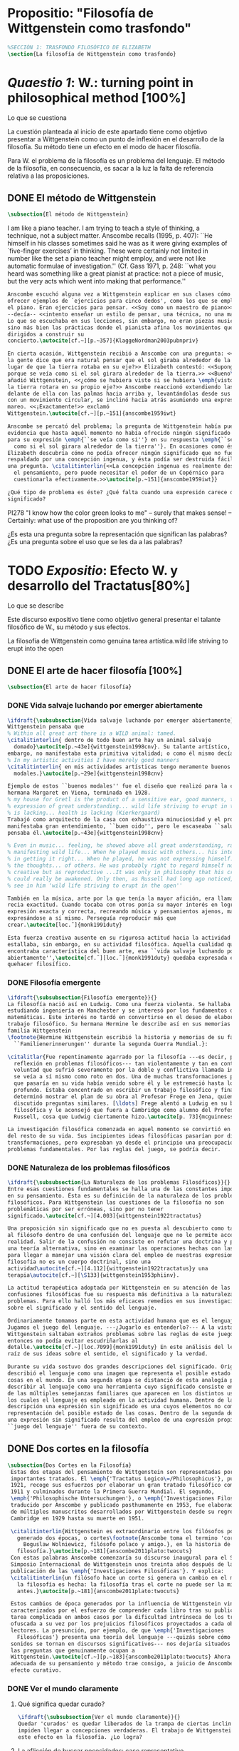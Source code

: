 #+PROPERTY: header-args:latex :tangle ../../tex/ch3/anscombes_background.tex
# ------------------------------------------------------------------------------------

* Propositio: "Filosofía de Wittgenstein como trasfondo"
  #+BEGIN_SRC latex
%SECCIÓN 1: TRASFONDO FILOSÓFICO DE ELIZABETH
\section{La filosofía de Wittgenstein como trasfondo}
  #+END_SRC

* /Quaestio 1/: W.: turning point in philosophical method [100%]
  :DEFINITION:
  Lo que se cuestiona
  :END:
  :STATEMENT:
  La cuestión planteada al inicio de este apartado tiene como objetivo presentar a
  Wittgenstein como un punto de inflexión en el desarrollo de la filosofía. Su método
  tiene un efecto en el modo de hacer filosofía. 

  Para W. el problema de la filosofía es un problema del lenguaje. El método de la
  filosofía, en consecuencia, es sacar a la luz la falta de referencia relativa a las
  proposiciones. 
  :END:
** DONE El método de Wittgenstein
   CLOSED: [2018-04-11 Wed 11:02]
   #+BEGIN_SRC latex 
      \subsection{El método de Wittgenstein}
   #+END_SRC
   I am like a piano teacher. I am trying to teach a style of thinking, a technique,
   not a subject matter. Anscombe recalls (1995, p. 407): ``He himself in his classes
   sometimes said he was as it were giving examples of `five-finger exercises’ in
   thinking. These were certainly not limited in number like the set a piano teacher
   might employ, and were not like automatic formulae of investigation.'' (Cf. Gass
   1971, p. 248: ``what you heard was something like a great pianist at practice: not a
   piece of music, but the very acts which went into making that performance.''
   #+BEGIN_SRC latex
     Anscombe escuchó alguna vez a Wittgenstein explicar en sus clases cómo pretendía
     ofrecer ejemplos de `ejercicios para cinco dedos', como los que se emplean para
     el piano. Eran ejercicios para pensar. <<Soy como un maestro de piano>>
     --decía-- <<intento enseñar un estilo de pensar, una técnica, no una materia>>.
     Lo que se escuchaba en sus lecciones, sin embargo, no eran piezas musicales,
     sino más bien las prácticas donde el pianista afina los movimientos que van
     dirigidos a construir su
     concierto.\autocite[cf.~][p.~357]{KlaggeNordman2003pubnpriv}

     En cierta ocasión, Wittgenstein recibió a Anscombe con una pregunta: <<¿Por qué
     la gente dice que era natural pensar que el sol giraba alrededor de la tierra en
     lugar de que la tierra rotaba en su eje?>> Elizabeth contestó: <<Supongo que
     porque se veía como si el sol girara alrededor de la tierra.>> <<Bueno\ldots>>,
     añadió Wittgenstein, <<¿cómo se hubiera visto si se hubiera \emph{visto} como si
     la tierra rotara en su propio eje?>> Anscombe reaccionó extendiendo las manos
     delante de ella con las palmas hacia arriba y, levantándolas desde sus rodillas
     con un movimiento circular, se inclinó hacia atrás asumiendo una expresión de
     mareo. <<¡Exactamente!>> exclamó
     Wittgenstein.\autocite[cf.~][p.~151]{anscombe1959iwt}

     Anscombe se percató del problema; la pregunta de Wittgenstein había puesto en
     evidencia que hasta aquél momento no había ofrecido ningún significado relevante
     para su expresión \emph{``se veía como si''} en su respuesta \emph{``se veía
       como si el sol girara alrededor de la tierra''}. En ocasiones como ésta
     Elizabeth descubría cómo no podía ofrecer ningún significado que no fuera
     respaldado por una concepción ingenua, y ésta podía ser destruida fácilmente por
     una pregunta. \citalitinterlin{<<La concepción ingenua es realmente descuido en
       el pensamiento, pero puede necesitar el poder de un Copérnico para
       cuestionarla efectivamente.>>\autocite[p.~151]{anscombe1959iwt}}

     ¿Qué tipo de problema es éste? ¿Qué falta cuando una expresión carece de
     significado?
   #+END_SRC

   PI278 "I know how the color green looks to me" -- surely that makes sense! --
   Certainly: what use of the proposition are you thinking of?

   ¿Es esta una pregunta sobre la representación que significan las palabras? ¿Es una
   pregunta sobre el uso que se les da a las palabras?

* TODO /Expositio/: Efecto W. y desarrollo del Tractatus[80%]
  :DEFINITION:
  Lo que se describe
  :END:
  :STATEMENT:
  Este discurso expositivo tiene como objetivo general presentar el talante filosófico de
  W., su método y sus efectos. 

  La filosofía de Wittgenstein como genuina tarea artística.wild life striving to erupt
  into the open
  :END:
** DONE El arte de hacer filosofía [100%]
   #+BEGIN_SRC latex 
 \subsection{El arte de hacer filosofía}
   #+END_SRC
*** DONE Vida salvaje luchando por emerger abiertamente
    CLOSED: [2018-04-11 Wed 11:13]
    #+BEGIN_SRC latex
      \ifdraft{\subsubsection{Vida salvaje luchando por emerger abiertamente}}{}
      Wittgenstein pensaba que
      % Within all great art there is a WILD animal: tamed.
      \citalitinterlin{ dentro de todo buen arte hay un animal salvaje
        domado}\autocite[p.~43e]{wittgenstein1998cnv}. Su talante artístico, sin
      embargo, no manifestaba esta primitiva vitalidad; o como él mismo decía:
      % In my artistic activities I have merely good manners
      \citalitinterlin{ en mis actividades artísticas tengo meramente buenos
        modales.}\autocite[p.~29e]{wittgenstein1998cnv}

      Ejemplo de estos ``buenos modales'' fue el diseño que realizó para la casa de su
      hermana Margaret en Viena, terminada en 1928.
      % my house for Gretl is the product of a sensitive ear, good manners, the
      % expression of great understanding... wild life striving to erupt in the open
      % is lacking... health is lacking (Kierkergaard)
      Trabajó como arquitecto de la casa con exhaustiva minuciosidad y el producto
      manifestaba gran entendimiento, ``buen oido'', pero le escaseaba ``salud'',
      pensaba él.\autocite[p.~43e]{wittgenstein1998cnv}

      % Even in music... feeling, he showed above all great understanding, rather than
      % manifesting wild life... When he played music with others... his interest was
      % in getting it right... When he played, he was not expressing himself... but
      % the thoughts... of others. He was probably right to regard himself not as
      % creative but as reproductive ...It was only in philosophy that his creativity
      % could really be awakened. Only then, as Russell had long ago noticed, does one
      % see in him 'wild life striving to erupt in the open''

      También en la música, arte por la que tenía la mayor afición, era llamativa su
      recia exactitud. Cuando tocaba con otros ponía su mayor interés en lograr una
      expresión exacta y correcta, recreando música y pensamientos ajenos, más que
      expresándose a sí mismo. Perseguía reproducir más que
      crear.\autocite[loc.˜]{monk1991duty}

      Esta fuerza creativa ausente en su rigurosa actitud hacia la actividad artística
      estallaba, sin embargo, en su actividad filosófica. Aquella cualidad que él
      encontraba característica del buen arte, esa ``vida salvaje luchando por emerger
      abiertamente'',\autocite[cf.˜][loc.˜]{monk1991duty} quedaba expresada en su
      quehacer filosífico.
    #+END_SRC

*** DONE Filosofía emergente
    CLOSED: [2018-04-11 Wed 11:16]
    #+BEGIN_SRC latex 
    \ifdraft{\subsubsection{Filosofía emergente}}{}
    La filosofía nació así en Ludwig. Como una fuerza violenta. Se hallaba
    estudiando ingeniería en Manchester y se interesó por los fundamentos de las
    matemáticas. Este interés no tardó en convertirse en el deseo de elaborar un
    trabajo filosófico. Su hermana Hermine le describe así en sus memorias de la
    familia Wittgenstein
    \footnote{Hermine Wittgenstein escribió la historia y memorias de su familia
      ``Familienerinnerungen'' durante la segunda Guerra Mundial.}:

    \citalitlar{Fue repentinamente agarrado por la filosofía ---es decir, por la
      reflexión en problemas filosóficos--- tan violentamente y tan en contra de su
      voluntad que sufrió severamente por la doble y conflictiva llamada interior y
      se veía a sí mismo como roto en dos. Una de muchas transformaciones por las
      que pasaría en su vida había venido sobre él y le estremeció hasta lo más
      profundo. Estaba concentrado en escribir un trabajo filosófico y finalmente
      determinó mostrar el plan de su obra al Profesor Frege en Jena, quien había
      discutido preguntas similares. [\ldots] Frege alentó a Ludwig en su búsqueda
      filosófica y le aconsejó que fuera a Cambridge como alumno del Profesor
      Russell, cosa que Ludwig ciertamente hizo.\autocite[p. 73]{mcguinness}}

    La investigación filosófica comenzada en aquel momento se convirtió en la tarea
    del resto de su vida. Sus incipientes ideas filosóficas pasarían por diversas
    transformaciones, pero expresaban ya desde el principio una preocupación por los
    problemas fundamentales. Por las reglas del juego, se podría decir.
    #+END_SRC

*** DONE Naturaleza de los problemas filosóficos
    CLOSED: [2018-04-11 Wed 11:18]
    #+BEGIN_SRC latex
  \ifdraft{\subsubsection{La Naturaleza de los problemas Filosóficos}}{}
  Entre esas cuestiones fundamentales se halla una de las constantes importantes
  en su pensamiento. Ésta es su definición de la naturaleza de los problemas
  filosóficos. Para Wittgenstein las cuestiones de la filosofía no son
  problemáticas por ser erróneas, sino por no tener
  significado.\autocite[cf.~][4.003]{wittgenstein1922tractatus}

  Una proposición sin significado que no es puesta al descubierto como tal atrapa
  al filósofo dentro de una confusión del lenguaje que no le permite acceder a la
  realidad. Salir de la confusión no consiste en refutar una doctrina y plantear
  una teoría alternativa, sino en examinar las operaciones hechas con las palabras
  para llegar a manejar una visión clara del empleo de nuestras expresiones. La
  filosofía no es un cuerpo doctrinal, sino una
  actividad\autocite[cf.~][4.112]{wittgenstein1922tractatus}y una
  terapia\autocite[cf.~][\S133]{wittgenstein1953phiinv}.

  La actitud terapéutica adoptada por Wittgenstein en su atención de las
  confusiones filosóficas fue su respuesta más definitiva a la naturaleza de estos
  problemas. Para ello halló los más eficaces remedios en sus investigaciones
  sobre el significado y el sentido del lenguaje.

  Ordinariamente tomamos parte en esta actividad humana que es el lenguaje.
  Jugamos el juego del lenguaje. ---¿Jugarlo es entenderlo?--- A la vista de
  Wittgenstein saltaban extraños problemas sobre las reglas de este juego;
  entonces no podía evitar escudriñarlas al
  detalle.\autocite[cf.~][loc.7099]{monk1991duty} En este análisis del lenguaje está la
  raíz de sus ideas sobre el sentido, el significado y la verdad.

  Durante su vida sostuvo dos grandes descripciones del significado. Originalmente
  describió el lenguaje como una imagen que representa el posible estado de las
  cosas en el mundo. En una segunda etapa se distanció de esta analogía para
  describir al lenguaje como una herramienta cuyo significado consiste en la suma
  de las múltiples semejanzas familiares que aparecen en los distintos usos para
  los cuales el lenguaje es empleado en la actividad humana. Dentro de la primera
  descripción una expresión sin significado es una cuyos elementos no componen una
  representación del posible estado de las cosas. Dentro de la segunda descripción
  una expresión sin significado resulta del empleo de una expresión propia de un
  ``juego del lenguaje'' fuera de su contexto.
    #+END_SRC

** DONE Dos cortes en la filosofía
   CLOSED: [2018-04-13 Fri 11:54]
   #+BEGIN_SRC latex
\subsection{Dos Cortes en la Filosofía}
 Estas dos etapas del pensamiento de Wittgenstein son representadas por dos
 importantes tratados. El \emph{'Tractatus Logico\=/Philosophicus'}, publicado en
 1921, recoge sus esfuerzos por elaborar un gran tratado filosófico comenzados en
 1911 y culminados durante la Primera Guerra Mundial. El segundo,
 \emph{'Philosophische Untersuchungen'}, o \emph{'Investigaciones Filosóficas'},
 traducido por Anscombe y publicado posthumamente en 1953, fue elaborado a partir
 de múltiples manuscritos desarrollados por Wittgenstein desde su regreso a
 Cambridge en 1929 hasta su muerte en 1951.

 \citalitinterlin{Wittgenstein es extraordinario entre los filósofos por haber
   generado dos épocas, o cortes\footnote{Anscombe toma el termino 'corte' de
     Boguslaw Wolniewicz, filósofo polaco y amigo.}, en la historia de la
   filosofía.}\autocite[p.~181]{anscombe2011plato:twocuts} 
 Con estas palabras Anscombe comenzaría su discurso inaugural para el Sexto
 Simposio Internacional de Wittgenstein unos treinta años después de la
 publicación de las \emph{'Investigaciones Filosóficas'}. Y explica:
 \citalitinterlin{un filósofo hace un corte si genera un cambio en el modo en que
   la filosofía es hecha: la filosofía tras el corte no puede ser la misma de
   antes.}\autocite[p.~181]{anscombe2011plato:twocuts}

 Estos cambios de época generados por la influencia de Wittgenstein vinieron
 caracterizados por el esfuerzo de comprender cada libro tras su publicación,
 tarea complicada en ambos casos por la dificultad intrínseca de los tratados,
 ofuscada a su vez por los prejuicios filosóficos proyectados a cada obra por sus
 lectores. La presunción, por ejemplo, de que \emph{'Investigaciones
   Filosóficas'} presenta una teoría del lenguaje ---quizás sobre cómo los
 sonidos se tornan en discursos significativos--- nos dejaría situados lejos de
 las preguntas que genuinamente ocupan a
 Wittgenstein.\autocite[cf.~][p.~183]{anscombe2011plato:twocuts} Ahora bien, la comprensión
 adecuada de su pensamiento y método trae consigo, a juicio de Anscombe, cierto
 efecto curativo.
   #+END_SRC
 
*** DONE Ver el mundo claramente
    CLOSED: [2018-04-13 Fri 14:08]
**** Qué significa quedar curado?
     #+BEGIN_SRC latex
  \ifdraft{\subsubsection{Ver el mundo claramente}}{}
  Quedar 'curados' es quedar liberados de la trampa de ciertas inclinaciones que
  impiden llegar a concepciones verdaderas. El trabajo de Wittgenstein busca tener
  este efecto en la filosofía. ¿Lo logra?
     #+END_SRC
**** La aflicción de buscar necesidades: caso representativo
     #+BEGIN_SRC latex
  Elizabeth analiza uno de estos esfuerzos. Es una aflicción extendida entre los
  filósofos la excesiva dependencia en explicaciones o conexiones necesarias. ¿Han
  podido quedar curados los que han estudiado a Wittgenstein? Y añade:
  \citalitlar{La filosofía profesional es en gran medida una gran fábrica para la
    manufactura de necesidades---sólo las necesidades nos dan paz mental. No es de
    extrañarse que Wittgenstein despierte cierto odio entre nosotros. Amenaza
    privarnos de nuestro empleo en la fábrica.\autocite[p~.184]{anscombe2011plato:twocuts}}
     #+END_SRC

***** +Excursus:el asunto de la identidad (contraste necesidad engañosa/inocua)+ 
      Decir que necesariamente el triangulo es la figura rectilinea plana con el menor
      número de lados, por ejemplo, es un tipo de concepción de necesidad especializada e
      inocua; decir que necesariamente la continuidad espacio-temporal es el criterio de
      la identidad del cuerpo humano viviente y de la persona humana es un tipo de
      concepción de necesidad engañosa. ¿Cómo podría este o cualquier otro criterio de
      identidad que pueda ser sugerido satisfacer la exigencia de que no sea lógicamente
      posible que dos personas lo cumplan? Además, ¿qué problema tiene que el criterio no
      sea necesario? ¿Por qué queremos algo para lo que no pueda haber un contraejemplo?
      \autocite[cf.~][p.~184]{anscombe2011plato:twocuts}

      la identidad del cuerpo humano viviente tiene que tener su criterio en 'continuidad
      espacio-temporal', es decir 'continuidad espacio-temporal' de una forma humana en
      el flujo de la materia.

      la identidad tiene criterio o estándar por el cuál se juzga la identidad (Frege
      introduce el termino y Wittgenstein lo enfatiza) decir que el criterio es
      necesario es el error. Necesariamente el criterio tiene que ser o el criterio
      tiene que ser una verdad necesaria

      si el cuerpo humano tiene identidad, necesariamiente tiene continuidad
      espacio-temporal.
   
      es posible lo contrario? es posible el contraejemplo? decir un cuerpo humano con
      identidad sin continuidad espacio temporal o un cuerpo humano sin identidad con
      continuidad espacio temporal
   
      identidad es la relación de algo consigo mismo
   
      dos cuerpos humanos pueden tener la misma continuidad espacio temporal
   
      De hecho, ésta busqueda tiene las cosas al revés: en esta vida, la identidad es
      nuestro criterio para la continuidad espacio temporal relevante y no vice versa.
     
      Insistir en que deben haber necesidades de tipo absolutamente a priori que
      justifiquen nuestras aseveraciones no nos acerca a ver acertadamente la realidad.
   
      pero otros conceptos de necesidad son engañosos. Las discusiones sobre la
      identidad personal ilustran este concepto engañoso.

      Algunos piensan que la identidad de una persona humana es la identidad de un
      cuerpo humano viviente, y la identidad del cuerpo humano viviente tiene que tener
      su criterio en una `continuidad espacio-temporal'. Esto es insatisfactorio.
   
      Cómo puede éste o cualquier otro criterio sugerido cumplir la exigencia de que no
      sea logicamente posible que dos personas tales ambas satisfagan el criterio?
   
      De hecho, ésta busqueda tiene las cosas al revés: en esta vida, la identidad es
      nuestro criterio para la continuidad espacio temporal relevante y no vice versa.
   
      Es logicamente posible que dos personas distintas cumplan con cualquier tipo de
      criterio que podamos proponer. ¿Y qué pasa? ¿Por qué queremos algo para lo cual no
      pueda haber un contraejemplo?, y no simplemente algo para lo que no, o no
      normalmente, haya todavía ningún contraejemplo? En un mundo diferente, las cosas
      pueden ser diferentes. ¿Y qué pasa?
***** Hay un uso de necesidad engañoso
      #+BEGIN_SRC latex
   La dependencia en estas explicaciones que \emph{`deben de ser'} para justificar
   nuestras proposiciones nos impide tener una concepción clara del panorama de la
   realidad. Anscombe lo ilustra de este modo:
   \citalitlar{La descripción detallada de la distribución de manchas de color en
     un canvas no nos revela la imagen que está en él, sin embargo, si dices:
     ``Pero la imagen es \emph{también}. \emph{¿En qué consiste?} \emph{debe de}
     haber ahí algo más además de pintura en un canvas''--estarías embarcandote en
     una busqueda ilusoria. El vasto número de cosas que conocemos y hacemos y que
     indagamos son como la imagen en el canvas. Las realidades acerca de nuestro
     conocer, nuestro hacer y nuestro indagar son enormemente interesantes; pero
     necesidades de tipo absolutamente \emph{a priori} no pueden ser encontradas
     para justificar nuestras aserciones.\autocite[p.~185]{anscombe2011plato:twocuts}}
      #+END_SRC
***** Hay un uso de necesidad inofensivo
      #+BEGIN_SRC latex
   En contraste con este uso engañoso de la necesidad hay un uso inocuo de ese
   \emph{`deber de'} que ocurre en regiones más especializadas. Un ejemplo
   notable es el modo en el que hacemos cuentas en una serie, o el modo en el que
   calculamos el valor de una variable $\mathcal{Y}$ dado un cierto valor para
   $\mathcal{X}$ en una fórmula. Podríamos decir que la serie está determinada ya
   de antemano por la fórmula, al calcularla sólo ponemos en tinta, por así
   decirlo, la parte de la serie que estamos computando. Aquí no estamos
   exactamente manufacturando una necesidad, sino más bien
   \citalitinterlin{tratando de formular el ideal de una necesidad que está siendo
     imitada por los cálculos cuando son de resultados que son `determinados', en
     ese sentido inofensivo de necesidad \autocite[p.~185]{anscombe2011plato:twocuts}}.
      #+END_SRC
   
***** El uso del lenguaje como el uso de funciones
      #+BEGIN_SRC latex 
  Pues bien, para Wittgenstein la pregunta sobre la manera adecuada de continuar
  una serie es la misma pregunta sobre cómo usar la palabra `rojo'. Así como la
  serie tiene una cierta determinación por su formula, la palabra tiene una cierta
  determinación por su uso. En este sentido, conocer el significado de una palabra
  consiste en comprender ese \emph{`deber de'} que determina su futura aplicación.

  Este camino en la busqueda del significado de las proposiciones puede ser
  ocasión de otra inclinación:
  \citalitinterlin{Aquí no estamos tan tentados de inventar o manufacturar
    necesidades, sino de descansar conformes con las que creemos haber
    comprendido.\autocite[p.~185]{anscombe2011plato:twocuts}}

  Esta podría ser nuestra actitud respecto de nuestro uso de las proposiciones
  hasta que alguien nos interrumpe con una pregunta sobre la necesidad de estar en
  lo correcto cuando usamos una palabra de cierto modo. Esta pregunta sería
  esceptica sólo para aquel que asumiera que sus presunciones son
  irrefragablemente correctas y la base del significado y la
  verdad.\autocite[cfr.~][p.~186]{anscombe2011plato:twocuts}
      #+END_SRC
***** Conclusión, es como un balance
      #+BEGIN_SRC latex
  El impacto de Wittgenstein en la filosofía es para Anscombe una ruta que permite
  llegar a concepciones verdaderas. Nos permite ver la pintura con claridad.
  Siguiendo la anterior ilustración:

  \citalitlar{Es un impedimento para llegar a mirar la imagen, si estás aferrado a
    la convicción de que debes una de dos; extraer la imagen desde la descripción
    del color de cada mancha de pintura en una fina cuadrícula extendida sobre
    esta, o que debes tener una teoría de lo que la imagen es aparte de lo que esa
    descripción describe. Si renuncias a ambas inclinaciones podrás llegar a mirar
    a la pintura y haciéndolo podrías encontrarte lleno de asombro. O, como
    Wittgenstein una vez lo dijera, puedes encontrarte a tí mismo `caminando en
    una montaña de maravillas'}
      #+END_SRC
**** La busqueda de claridad en dos esfuerzos
     #+BEGIN_SRC latex
       Según Anscombe el método general adecuado de discutir los problemas filosóficos
       propuesto por Wittgenstein consiste en mostrar que la persona no ha provisto
       significado (o referencia) para ciertos signos en sus expresiones.\autocite[cf.
       p. 151]{anscombe1959iwt} Creía que el camino que lleva a formular estos problemas está
       frecuentemente trazado por la mala comprensión de la lógica de nuestro lenguaje.

       Cada obra de Wittgenstein representa su esfuerzo de superar estas confusiones
       y propone un método para remediarlas. Su primera propuesta plantea que el modo
       de aclarar las confusiones de los problemas filosóficos consiste en
       identificar en el lenguaje el límite de lo que expresa pensamiento; lo que
       queda al otro lado de esta frontera sería simplemente sinsentido. En otras
       palabras: \citalitinterlin{
         % What can be said at all
         Lo que puede ser dicho en absoluto puede ser dicho claramente; y de lo que uno
         no puede hablar, de eso, uno debe guardar silencio}.
       \autocite[prefacio]{wittgenstein1922tractatus}

       Con esta expresión Wittgenstein resumió el sentido del \emph{`Tractatus
       Logico\=/Philosophicus'}.
     #+END_SRC 
** DONE El gran tratado de Wittgenstein [100%]
   #+BEGIN_SRC latex
  \subsection{El gran tratado de Wittgenstein}
   #+END_SRC
*** DONE De Manchester a Cambridge
    CLOSED: [2018-04-14 Sat 11:13]
    El propósito de recorrer el desarrollo que lleva al Tractatus es ofrecer un trasfondo a
    los puntos que resaltamos más adelante.
    #+BEGIN_SRC latex
  \ifdraft{\subsubsection{De Manchester a Cambridge}}{}
  Los primeros esfuerzos de Wittgenstein por escribir una obra sobre filosofía
  habían comenzado en 1911. En otoño de ese año en lugar de continuar sus estudios
  de ingeniería en Manchester, determinó irse a Cambridge donde Bertrand Russell
  ofrecía sus lecciones.

  Asistió a un término de lecciones con Russell y al finalizar no estaba seguro de
  abandonar la ingeniería por la filosofía, se cuestionaba si verdaderamente tenía
  talento para ella. Consultó a su nuevo profesor al respecto y éste le pidió que
  escribiera algo para ayudarle a hacer un juicio.

  En enero de 1912 Wittgenstein regresó a Cambridge con un manuscrito que
  demostraba auténtica agudeza filosófica. Convencido de su gran capacidad,
  Russell alentó a Ludwig a continuar dedicándose a la filosofía. Este apoyo fue
  crucial para Wittgenstein, hecho puesto de manifiesto por el gran empeño con el
  que trabajó en sus estudios aquel curso. Al finalizar el termino Russell alegaba
  que Ludwig había aprendido todo lo que él podía enseñarle.\autocite[cap. 3 loc
  865]{monk1991duty}
    #+END_SRC

*** DONE A Noruega a resolver los problemas de la lógica 
    CLOSED: [2018-04-14 Sat 11:13]
    #+BEGIN_SRC latex
  \ifdraft{\subsubsection{A Noruega a Resolver los problemas de la lógica}}{}
  Después de una temporada en Cambridge llena de eventos y desarrollos
  Wittgenstein anunció en septiembre de 1913 sus planes de retirarse para
  dedicarse exclusivamente a trabajar en resolver los problemas fundamentales de
  la lógica. Su idea era irse a Noruega, a algún lugar apartado, ya que pensaba
  que en Cambridge las interrupciones obstaculizarían su trabajo.\autocite[cap. 4
  loc 1844]{monk1991duty}
    #+END_SRC

*** DONE La Gran Guerra
    CLOSED: [2018-04-14 Sat 11:13]
    #+BEGIN_SRC latex
  \ifdraft{\subsubsection{La Gran Guerra}}{} 

  El trabajo en Noruega fue escabroso. En el verano de 1914 interrumpió su tarea
  para tomar un receso en Viena.\autocite[cap. 5 loc 2154]{monk1991duty} Había planificado
  regresar a Noruega después del verano, sin embargo la tensión entre las
  potencias europeas, agravada desde el atentado de Sarajevo a finales de junio de
  aquel año, detonó en el estallido de la Gran Guerra. El 7 de agosto de 1914
  Wittgenstein se enlistaba como voluntario al servicio militar. Sería en las
  trincheras donde continuría su tratado filosófico.

  El 22 de octubre de 1915 Wittgenstein escribió a Russell desde el taller de
  artillería en Sokal, al norte de Lemberg, con lo que sería una primera versión
  de su libro.\autocite[cf. p.84]{wittgenstein2012letters} 

  En 1918 se le otorgó a Wittgenstein un largo periodo de excedencia entre julio y
  septiembre. En ese tiempo pudo terminar su libro. Culminado el trabajo, ofreció
  una copia a Frege y le llevó otra copia a Paul Engelmann. También intentó su
  publicación, y todavía estaba esperando respuesta de la editorial cuando tuvo
  que regresar al frente en Italia. En octubre le llegaron noticias de que la
  publicación había sido rechazada. Al final del mes fue hecho prisionero de
  guerra. Estuvo en un campamento en Como y en enero fue trasladado a Cassino. El
  13 de marzo, escribió a Russell\autocite[cf. p.268]{mcguinness}: 
  \citalitlar{He escrito un libro llamado ``Logisch-Philosophische Abhandlung''
    que contiene todo mi trabajo de los últimos seis años. Creo que finalmente he
    resuelto todos nuestros problemas. Esto puede sonar arrogante, pero no puedo
    evitar creerlo. Terminé el libro en agosto de 1918 y dos meses más tarde fui
    hecho 'Prigioniere'.\autocite[p.89]{wittgenstein2012letters}}
    #+END_SRC

*** DONE Aire de Misticismo 
    CLOSED: [2018-04-14 Sat 11:13]
    #+BEGIN_SRC latex
    \ifdraft{\subsubsection{Aire de Misticismo}}{}
    En junio de aquel año logró enviar el manuscrito del libro a Russell por medio
    de John Maynard Keynes quien intervino con las autoridades italianas para
    permitir el envío seguro del texto\autocite[p.90 y 91]{wittgenstein2012letters}. El 26
    de agosto de 1919 fue oficialmente liberado de sus funciones
    militares\autocite[p.277]{mcguinness} y en diciembre finalmente pudo encontrarse
    con Russell en la Haya. De aquel encuentro Russell escribe:
    \citalitlar{Había sentido un sabor a misticismo en su libro, pero me quedé
        asombrado cuando vi que se ha convertido en un completo místico. Lee a gente
        como Kierkergaard y Angelus Silesius, y ha contemplado seriamente el
        convertirse en un monje. Todo comenzó con ``Las variedades de la experiencia
        religiosa'' de William James y creció durante el invierno que pasó solo en
        Noruega antes de la guerra cuando casi se había vuelto loco. Luego, durante
        la guerra, algo curioso ocurrió. Estuvo de servicio en el pueblo de Tarnov
        en Galicia, y se encontró con una librería que parecía contener solamente
        postales. Sin embargo, entró y encontró que tenían un sólo libro: Los
        Evangelios abreviados de Tolstoy. Compró el libro simplemente porque no
        había otro. Lo leyó y releyó y desde entonces lo llevaba siempre consigo,
        estando bajo fuego y en todo momento. Aunque en su conjunto le gusta menos
        Tolstoy que Dostoeweski. Ha penetrado profundamente en místicos modos de
        pensar y sentir, aunque pienso que lo que le gusta del misticismo es su
        poder para hacerle dejar de pensar. No creo que realmente se haga monje, es
        una idea, no una intención. Su intención es ser profesor. Repartió todo su
        dinero entre sus hermanos y hermanas, pues encuentra que las posesiones
        terrenales son una carga. \autocite[p. 112]{wittgenstein2012letters}}
    #+END_SRC

*** DONE En busca de una experiencia religiosa 
    CLOSED: [2018-04-14 Sat 11:13]
    #+BEGIN_SRC latex
    \ifdraft{\subsubsection{En busca de una experiencia religiosa}}{}
    Cuando Wittgenstein se enlistó en el ejercito para la guerra en 1914 tenía
    motivaciones más complejas que la defensa de su patria.\autocite[loc2276]{monk1991duty}
    Sentía que, de algún modo, la experiencia de encarar la muerte le haría mejor
    persona. Había leído sobre el valor espiritual de confrontarse con la muerte en
    ``Las variedades de la experiencia religiosa'':
    \citalitlar{No importa cuales sean las fragilidades de un hombre, si estuviera
        dispuesto a encarar la muerte, y más aún si la padece heroicamente, en el
        servicio que éste haya escogido, este hecho le consagra para
        siempre.\autocite[loc 2295]{monk1991duty}}

    Wittgenstein esperaba esta experiencia religiosa de la guerra.
    \citalitinterlin{Quizás}, escribía en su diario, \citalitinterlin{La cercanía de
        la muerte traerá luz a la vida. Dios me ilumine.}\autocite[loc2295]{monk1991duty}
    La guerra había coincidido con esta época en la que el deseo de convertirse en
    una persona diferente era más fuerte aún que su deseo de resolver los problemas
    fundamentales de la lógica.\autocite[loc2305]{monk1991duty}
    #+END_SRC

*** DONE La Principal Contienda
    CLOSED: [2018-04-14 Sat 11:13]
    #+BEGIN_SRC latex
      \ifdraft{\subsubsection{La Principal Contienda}}{}
      Esta transformación sorprendió a Russell en aquel encuentro en la Haya, pero
      además fue motivo de confusión en la tarea de entender el Tractatus. Cuando
      Russell recibió el manuscrito en agosto escribió a Wittgenstein cuestionando
      algunos puntos difíciles del texto. En su carta observaba: 
      \citalitlar{Estoy convencido de que estás en lo correcto en tu principal
          contienda, que las proposiciones lógicas son tautologías, las cuales no son
          verdad en el mismo modo que las proposiciones
          sustanciales.\autocite[p.96]{wittgenstein2012letters}}

      Esta interpretación del texto se ajusta bien a la importancia que había tenido
      esta cuestión en las discusiones entre Russell y Wittgenstein. Así lo expresaba
      Russell en ``Introducción a la Filosofía Matemática'' publicado en mayo de aquel
      año: 
      \citalitlar{
        % The importance of “tautology” for a definition of
        % mathematics was pointed out to me by my former pupil Ludwig
        % Wittgenstein, who was working on the problem. I do not know whether he
        % has solved it, or even whether he is alive or dead.
          La importancia de la ``tautología'' para una definición de las
          matemáticas me fue señalada por mi ex-alumno Ludwig Wittgenstein, quien
          estaba trabajando en el problema. No sé si lo ha resuelto, o siquera si está
          vivo o muerto.\autocite[p.205 n\,1]{russell1919intromathphi}} 

      Sin embargo para el Tractatus la cuestión sobre las proposiciones lógicas como
      tautologías no es ya el tema principal, sino que enfatiza otra cuestión, así
      corrige Wittgenstein en su respuesta a la carta de Russell:
      \citalitlar{Ahora me temo que realmente no has captado mi principal contienda,
          para lo cual todo el asunto de las proposiciones lógicas es sólo corolario.
          El punto principal es la teoría sobre lo que puede ser expresado por
          proposiciones ---es decir, por el lenguaje--- (y, lo que viene a ser lo mismo,
          aquello que puede ser pensado) y lo que no puede ser expresado por medio de
          proposiciones, sino solamente mostrado; lo cual, creo, es el problema
          cardinal de la filosofía\ldots \autocite[p. 98]{wittgenstein2012letters}}

      Esta respuesta de Wittgenstein no solo pone de manifiesto su cambio de enfoque,
      sino que ofrece una clave para introducirse en su obra. 

      %CUARTA CUESTIÓN: LA ``DOCTRINA'' DEL TRACTATUS
      %1. La filosofía como actividad
      %2. El pensamiento como representación
      %3. Los polos de verdad y falsedad de las proposiciones
      %4. La diferencia ente decir y mostrar
    #+END_SRC

** TODO Las elucidaciones del Tractatus [80%]
   #+BEGIN_SRC latex
     \subsection{Las elucidaciones del Tractatus}
     % Este párrafo resume los cuatro puntos del Tractatus que se desglosarán en los
     % próximos párrafos
     Desde las proposiciones principales del Tractatus queda claro que el tema
     central del libro es la conexión entre el lenguaje, o el pensamiento, y la
     realidad.  
     % 1.Filosofía como actividad
     En este nexo es donde la actividad filosófica ha de buscar esclarecer el
     pensamiento.
     % 2.El pensamiento como representación
     La tesis básica sobre esta relación consiste en que las proposiciones, o su
     equivalente en la mente, son imágenes de los hechos.
     % 3.Las proposiciones como proyecciones con polos de verdad-falsedad
     La proposición es la misma imagen tanto si es cierta como si es falsa, es decir,
     es la misma imagen sin importar que lo que se corresponde a ésta es el caso que
     es cierto o no. El mundo es la totalidad de los hechos, a saber, de lo
     equivalente en la realidad a las proposiciones verdaderas.
     % 4.La distinción entre el decir y el mostrar
     Sólo las situaciones que pueden ser plasmadas en imágenes pueden ser afirmadas
     en proposiciones. Adicionalmente hay mucho que es inexpresable, lo cual no
     debemos intentar enunciar, sino más bien contemplar sin palabras.\autocite[cf.
     p.19]{anscombe1959iwt}
   #+END_SRC
*** TODO Proposiciones elementales
5. Wittgenstein
In the preface to his first work, the Tractatus Logico-Philosophicus, Wittgenstein
records his debt to both Frege and Russell. From Frege he inherited the assumptions
that the logic that Frege had developed was the logic of our language and that
propositions are essentially of function-argument form. “Like Frege and Russell I
construe a proposition as a function of the expressions contained in it.” (TLP, 3.318;
cf. 5.47.) From Russell he learnt the significance of the theory of descriptions. “It
was Russell who performed the service of showing that the apparent logical form of a
proposition need not be its real one.” (TLP, 4.0031.) Unlike Frege and Russell,
however, he thought that ordinary language was in perfect logical order as it was (TLP,
5.5563). The aim was just to show how this was so through the construction of an ideal
notation rather than an ideal language, revealing the underlying semantic structure of
ordinary propositions no longer obscured by their surface syntactic form.

Arguably unlike Frege, too, Wittgenstein was convinced at the time of the Tractatus
that “A proposition has one and only one complete analysis” (TLP, 3.25). The
characteristic theses of the Tractatus result from thinking through the consequences of
this, in the context of Fregean logic. Propositions are seen as truth-functions of
elementary propositions (4.221, 5, 5.3), and elementary propositions as functions of
names (4.22, 4.24). The meaning of each name is the simple object that it stands for
(3.203, 3.22), and these simple objects necessarily exist as the condition of the
meaningfulness of language (2.02ff.). For Wittgenstein, the existence of simple objects
was guaranteed by the requirement that sense be determinate (3.23; cf. NB, 63). It was
in this way that Wittgenstein reached metaphysical conclusions by rigorously pursuing
the implications of his logical views. As he noted in his Notebooks in 1916, “My work
has extended from the foundations of logic to the nature of the world” (NB, 79).

According to Wittgenstein, then, analysis—in principle—takes us to the ultimate
constituents of propositions, and indeed, to the nature of the world itself. That
Wittgenstein was unable to give any examples of simple objects was not seen as an
objection to the logical conception itself. Equally definite conclusions were drawn as
far as our thought was concerned. “If we know on purely logical grounds that there must
be elementary propositions, then everyone who understands propositions in their
unanalysed form must know it.” (TLP, 5.5562.) The claim might seem obviously false, but
it was precisely the task of analysis to bring out what we only tacitly know.

This whole logical and metaphysical picture was dismantled in Wittgenstein’s later work
(see especially PI, §§1-242). The assumption that Fregean logic provides the logic of
language and the world was rejected, and the many different uses of language were
stressed. The idea that names mean their bearers, the various theses of functionality
and compositionality, and the associated appeal to tacit processes of generating
meaning were criticized. On Wittgenstein’s later view, “nothing is hidden” (PI, §435;
cf. Malcolm 1986, 116); philosophy is simply a matter of getting clear about what is
already in the public domain—the grammar of our language (PI, §§ 122, 126).

Our investigation is therefore a grammatical one. Such an investigation sheds light on
our problem by clearing misunderstandings away. Misunderstandings concerning the use of
words, caused, among other things, by certain analogies between the forms of expression
in different regions of language.—Some of them can be removed by substituting one form
of expression for another; this may be called an “analysis” of our forms of expression,
for the process is sometimes like one of taking a thing apart. (PI, §90 [Full
Quotation]) Wittgenstein’s earlier conception of analysis, as combining logical
analysis with decompositional analysis, has given way to what has been called
‘connective’ analysis (Strawson 1992, ch. 2; Hacker 1996, ch. 5). Given how deeply
embedded that earlier conception was in the whole metaphysics of the Tractatus, the
critique of the Tractatus has been seen by some to imply the rejection of analysis
altogether and to herald the age of ‘post-analytic’ philosophy. But even Wittgenstein
himself does not repudiate analysis altogether, although (as the passage just quoted
suggests) he does tend to think of ‘analysis’ primarily in its crude decompositional
sense. Not only may logical analysis, in the sense of ‘translating’ into a logical
language, still have value in freeing us from misleading views of language, but
‘connective’ analysis is still worthy of being called ‘analysis’ (as we shall see in
the next three sections).

For further discussion, see Baker and Hacker 1980, chs. 2-3; Carruthers 1990, ch. 7;
Glock 1996, 203-8; Hacker 1996, chs. 2, 5; Malcolm 1986, chs. 6-7.




*** DONE La filosofia como actividad
    CLOSED: [2018-04-14 Sat 11:13]
    #+BEGIN_SRC latex
    \subsubsection{La filosofía como actividad}

    La filosofía es la actividad que tiene como objeto la clarificación lógica
    de los pensamientos.\autocite[4.112 p. 52]{wittgenstein1922tractatus} El problema de muchas de
    las proposiciones y preguntas que se han escrito acerca de asuntos filosóficos
    no es que sean falsas, sino carentes de significado. Wittgenstein continúa: 
    \citalitlar{4.003~En consecuencia no podemos dar respuesta a preguntas de este
        tipo, sino exponer su falta de sentido. Muchas cuestiones y proposiciones de
        los filósofos resultan del hecho de que no entendemos la lógica de nuestro
        lenguaje. (Son del mismo genero que la pregunta sobre si lo Bueno es más o
        menos idéntico a lo Bello). Y así no hay que sorprenderse ante el hecho de
        que los problemas más profundos realmente no son problemas.\autocite[4.003
        p. 45]{wittgenstein1922tractatus}} 

    Es así que el precipitado de la reflexión filosófica que el Tractatus recoge no
    pretende componer un cuerpo doctrinal articulado por proposiciones filosóficas,
    sino más bien ofrecer `elucidaciones' que sirven como etapas escalonadas y
    transitorias que al ser superadas conducen a ver el mundo correctamente. Este
    esfuerzo hace de pensamientos opacos e indistintos unos claros y con límites
    bien definidos.\autocite[cf. 4.112 y 6.54]{wittgenstein1922tractatus} 
    La posibilidad de llegar a una visión clara del mundo es fruto de la posibilidad
    de lograr aclarar la lógica del lenguaje. El lenguaje, a su vez, está compuesto
    de la totalidad de las proposiciones, y éstas, cuando tienen sentido,
    representan el pensamiento.\autocite[cf. 4 y 4.001]{wittgenstein1922tractatus} 
    Sin embargo, el mismo lenguaje que puede expresar el pensamiento lo disfraza:

    \citalitlar{4.002~El lenguaje disfraza el pensamiento; de tal manera que de la
        forma externa de sus ropajes uno no puede inferir la forma del pensamiento
        que estos revisten, porque la forma externa de la vestimenta esta elaborada
        con un propósito bastante distinto al de favorecer que la forma del cuerpo
        sea conocida.}

    El intento de llegar desde el lenguaje al pensamiento por medio de las
    proposiciones con significado es el esfuerzo por conocer una imagen de la
    realidad. El pensamiento es la imagen lógica de los hechos, en él se contiene la
    posibilidad del estado de las cosas que son pensadas y la totalidad de los
    pensamientos verdaderos es una imagen del mundo.\autocite[cf.][3 y
    3.001]{wittgenstein1922tractatus}
    #+END_SRC

*** DONE El pensamiento como representación
    CLOSED: [2018-04-14 Sat 11:13]
    #+BEGIN_SRC latex
    \subsubsection{El pensamiento como representación}

    El pensamiento es representación de la realidad por la identidad existente entre
    la posibilidad de la estructura de una proposición y la posibilidad de la
    estructura un hecho:

    \citalitlar{Los objetos ---que son simples--- se combinan en situaciones
        elementales. El modo en el que se sujetan juntos en una situación tal es su
        estructura. Forma es la posibilidad de esa estructura. No todas las
        estructuras posibles son actuales: una que es actual es un `hecho
        elemental'. Nosotros formamos imágenes de los hechos, de hechos posibles
        ciertamente, pero algunos de ellos son actuales también. Una imagen consiste
        en sus elementos combinados en un modo específico. Al estar así presentan a
        los objetos denominados por ellos como combinados específicamente en ese
        mismo modo. La combinación de los elementos de la imagen ---la combinación
        siendo presentada--- se llama su estructura y su posibilidad se llama la
        forma de representación de la imagen.   
        Esta `forma de representación' es la posibilidad de que las cosas están
        combinadas como lo están los elementos de la imagen.
        \footnote{\cite[cf.][p.~171]{simplicity}; \cite[n.~2.15]{wittgenstein1922tractatus}}}

    La representación y los hechos tienen en común la forma lógica:
    \citalitlar{2.18~Lo que toda representación, de una forma cualquiera, debe tener
        en común con la realidad, de manera que pueda representarla ---cierta o
        falsamente--- de algún modo, es su forma lógica, esto es, la forma de la
        realidad.\autocite[p.34]{wittgenstein1922tractatus}}  
    #+END_SRC

*** DONE Las proposiciones como proyecciones con polos de verdad-falsedad
    CLOSED: [2018-04-14 Sat 11:13]
    #+BEGIN_SRC latex
\subsubsection{Las proposiciones como proyecciones con polos de verdad-falsedad}
    La imagen de la realidad se convierte en proposición en el momento en que
    nosotros correlacionamos sus elementos con las cosas
    actuales.\autocite[cf.~][p.\,73]{anscombe1959iwt}
    La condición de posibilidad de entablar dicha correlación es la relación interna
    entre los elementos de la imagen en una estructura con
    sentido.\autocite[cf.~][p.~68]{anscombe1959iwt}
    De este modo:
    \citalitlar{5.4733~Frege dice: Toda proposición legítimamente construida tiene
        que tener un sentido; y yo digo: Toda proposición posible está legítimamente
        construida, y si ésta no tiene sentido es sólo porque no hemos dado
        significado a alguna de sus partes constitutivas. (Incluso cuando pensemos
        que lo hemos hecho.)\autocite[p.~78]{wittgenstein1922tractatus}}

    La proposición expresa el pensamiento perceptiblemente por medio de signos.
    Usamos los signos de las proposiciones como proyecciones del estado de las cosas
    y las proposiciones son el signo proposicional en su relación proyectiva con el
    mundo. A la proposición le corresponde todo lo que le corresponde a la
    proyección, pero no lo que es proyectado, de tal modo, que la proposición no
    contiene aún su sentido, sino la posibilidad de expresarlo; la forma de su
    sentido, pero no su contenido.\autocite[cf.~][3.1,3.11-3.13]{wittgenstein1922tractatus} 

    La proposición no `contiene su sentido' porque la correlación la hacemos nosotros,
    al `pensar su sentido'. Hacemos esto cuando usamos los elementos de la
    proposición para representar los objetos cuya posible configuración estamos 
    reproduciendo en la disposición de los elementos de la proposición. Esto es lo
    que significa que la proposición sea llamada una imagen de la
    realidad.\autocite[cf.~][p.69]{anscombe1959iwt}  

    Toda proposición-imagen tiene dos acepciones. Puede ser una descripción de
    la existencia de una configuración de objetos o puede ser una descripción de la
    no-existencia de una configuración de objetos.\autocite[cf.~][p.~72]{anscombe1959iwt} 
    %Es una peculiaridad de la proyección el que de ésta y del método de proyección
    %se puede decir qué es lo que se está proyectando, sin que sea necesario que tal
    %cosa exista físicamente.\autocite[cf.~][p.~72]{anscombe1959iwt} 
    %La idea de la proyección es peculiarmente apta para explicar el carácter de una
    %proposición como teniendo sentido independientemente de los hechos, como
    %inteligible aún antes de que se sepa que es cierta; como algo que concierne lo
    %que se puede cuestionar sobre si es verdad, y saber lo que se pregunta antes de
    %conocer la respuesta.\autocite[cf.~][p.~73]{anscombe1959iwt}
    Esta doble acepción es el resultado de que la proposición-imagen puede ser una
    proyección hecha en sentido positivo o negativo.\autocite[cf.~][p.~74]{anscombe1959iwt} Esto
    queda ilustrado en una analogía:

    \citalitlar{4.463~La proposición, la imagen, el modelo, son en el sentido
        negativo como un cuerpo solido, que restringe el libre movimiento de otro:
        en el sentido positivo, son como un espacio limitado por una sustancia
        sólida, en la cual un cuerpo puede ser colocado.\autocite[p.~63]{wittgenstein1922tractatus}}

    De este modo toda proposición-imagen tiene dos polos; de verdad y de falsedad.
    Las tautologías y las contradicciones, por su parte, no son imagenes de la
    realidad ya que no representan ningún posible estado de las cosas. Así continúa
    la ilustración anterior:

    \citalitlar{4.463~Una tautología deja abierto para la realidad el total infinito
        del espacio lógico; una contradicción llena el total del espacio lógico no
        dejando ningún punto de él para la realidad. Así pues ninguna de las dos
        puede determinar la realidad de ningún modo.\autocite[p.~78]{wittgenstein1922tractatus}}

    La verdad de las proposiciones es posible, de las tautologías es cierta y de las
    contradicciones imposible. La tautología y la contradicción son los casos límite
    de la combinación de signos ---específicamente--- su
    disolución.\autocite[cf.~][4.464 y 4.466]{wittgenstein1922tractatus} Las tautologías son
    proposiciones sin sentido (carecen de polos de verdad y falsedad), su negación son
    las contradicciones. Los intentos de decir lo que sólo puede ser mostrado
    resultan en esto, en formaciones de palabras que carecen de sentido, es decir,
    son formaciones que parecen oraciones, cuyos componentes resultan no tener
    significado en esa forma de oración.\autocite[cf.~][p.~163~\S2]{anscombe1959iwt}.
    #+END_SRC

*** DONE La distinción entre el decir y el mostrar
    CLOSED: [2018-04-14 Sat 11:13]
    #+BEGIN_SRC latex
\subsubsection{La distinción entre el decir y el mostrar}
      La conexión entre las tautologías y aquello que no se puede decir, sino
      mostrar, es que éstas ---siendo proposiciones lógicas sin sentido--- muestran
      la 'lógica del mundo'.\autocite[cf.~][p.~163~\S3]{anscombe1959iwt}. Esta 'lógica del
      mundo' o 'de los hechos' es la que más prominentemente aparece en el Tractatus
      entre las cosas que no pueden ser dichas, sino mostradas. Esta lógica no solo
      se muestra en las tautologías, sino en todas las proposiciones. Queda exhibida
      en las proposiciones diciendo aquello que pueden decir.

      La forma lógica no puede expresarse desde el lenguaje, pues es la forma del
      lenguaje mismo, se hace manifiesta en éste, no es representativa de los objetos
      y tampoco puede ser representada por signos, tiene que ser mostrada:
      \citalitlar{4.0312~La posibilidad de las proposiciones se basa en el principio de
          la representación de los objetos por medio de signos. Mi pensamiento
          fundamental es que las ``constantes lógicas'' no son representativas. Que la
          lógica de los hechos no puede ser representada.\autocite[p.~48]{wittgenstein1922tractatus}}

      La lógica es, por tanto, trascendental, no en el sentido de que las
      proposiciones sobre lógica afirmen verdades trascendentales, sino en que todas
      las proposiciones muestran algo que permea todo lo decible, pero es en sí mismo
      indecible.\autocite[cf.~][p.~166 \S2]{anscombe1959iwt}

      Otra cuestión notoria entre aquello que no puede ser dicho, sino mostrado es la
      cuestión acerca de la verdad del solipsismo. Los limites del mundo son los
      límites de la lógica, lo que no podemos pensar, no podemos pensarlo, y por tanto
      tampoco decirlo. Los límites de mi lenguaje significan los límites de mi
      mundo.\autocite[cf~.][5.6~y~5.61]{wittgenstein1922tractatus} De este modo:
      \citalitlar{5.62~[\ldots]Lo que el solipsismo \emph{significa}, es ciertamente
          correcto, sólo que no puede ser \emph{dicho}, pero se muestra a sí
          mismo. Que el mundo es \emph{mi} mundo, se muestra a sí mismo en el hecho
          de que los limites del lenguaje (de \emph{aquel} lenguaje que yo
          entiendo) significan los límites de mi
          mundo.\autocite[cf~.][p.~89]{wittgenstein1922tractatus}} 

      Así como la lógica del mundo y la verdad del solipsismo quedan mostradas,
      también, las verdades éticas y religiosas, aunque no expresables, se manifiestan
      a sí mismas en la vida. 

      Existe, por tanto lo inexpresable que se muestra a sí mismo, esto es lo
      místico.\autocite[cf.~][6.522]{wittgenstein1922tractatus}

      De la voluntad como sujeto de la ética no podemos
      hablar\autocite[cf.~][6.423]{wittgenstein1922tractatus}. El mundo es independiente de nuestra
      voluntad ya que no hay conexión lógica entre ésta y los hechos.
      La voluntad y la acción como fenómenos, por tanto, interesan sólo a la
      psicología.\autocite[cf.~][p.171 \S3]{anscombe1959iwt}

      El significado del mundo tiene que estar fuera del
      mundo\autocite[cf.~][6.41]{wittgenstein1922tractatus} y Dios no se revela \emph{en} el
      mundo\autocite[cf.~][6.432]{wittgenstein1922tractatus}. 
      Esto se sigue de la teoría de la representación; una proposición y su negación
      son ambas posibles, cuál es verdad es accidental.\autocite[cf.~][p.170 \S4]{anscombe1959iwt}
      Si hay un valor que valga la pena para el mundo tiene que estar fuera de lo que
      es el caso que es; lo que hace que el mundo tenga un valor no-accidental tiene
      que estar fuera de lo accidental, tiene que estar fuera del
      mundo.\autocite[cf.~][6.41]{wittgenstein1922tractatus} 

      Finalmente, aplicar el límite de lo que puede ser expresado a la actividad
      filosófica significa que:
      \citalitlar{6.53~El método correcto para la filosofía sería este. No decir nada
          excepto lo que pueda ser dicho, esto es, proposiciones de la ciencia
          natural, es decir, algo que no tiene nada que ver con la filosofía: y luego
          siempre, cuando alguien quiera decir algo metafísico, demostrarle que no ha
          logrado dar significado a ciertos signos en sus proposiciones. Este método
          sería insatisfactorio para la otra persona ---no tendría la impresión de que
          le estuviéramos enseñando filosofía--- pero este método sería el único
          estrictamente correcto.\autocite[p. 107--108]{wittgenstein1922tractatus}}

        La frase usada para describir la obra: \citalitinterlin{de lo que no podemos
          hablar, de eso hemos de guardar silencio}, pertende expresar tanto una
        verdad logico-filosófica como un precepto ético. El sinsentido que resulta de
        tratar de decir lo que sólo puede ser mostrado no sólo es lógicamente
        insostenible, sino éticamente indeseable.\autocite[cf.~][p.~156]{monk1991duty}
        Wittgenstein explicó esta finalidad ética de su obra en una carta a Ludwig von
        Ficker de este modo: \citalitlar{[\ldots] el punto del libro es ético. Hubo un
          tiempo en que quise ofrecer en el prefacio algunas palabras que ya no están
          ahí, éstas, sin embargo, quiero escribirtelas ahora porque pueden ser clave
          para ti: quise escribir que mi trabajo consiste en dos partes: en la que
          está aquí, y en todo lo que \emph{no} he escrito. Y precisamente esta
          segunda parte es la importante. Pues lo ético es delimitado desde dentro,
          por así decirlo, por mi libro; y estoy convencido de que,
          \emph{estrictamente} hablando, éste SÓLO puede ser delimitado de este modo.
          En resumen, pienso que: todo de lo que \emph{muchos} están
          \emph{mascullando} hoy en día, lo he definido en mi libro al mantenerme en
          silencio sobre ello.\autocite[p.~22-23]{howtoread}}
    #+END_SRC

** DONE Del Tractatus a las investigaciones filosóficas
   CLOSED: [2018-04-14 Sat 11:48]
   #+BEGIN_SRC latex
     \subsection{Del \emph{Tractatus} a \emph{Investigaciones Filosóficas}}
     Aún como prisionero en Cassino, Wittgenstein había decidido que a su regreso a
     Viena se prepararía para ser profesor de escuela
     elemental\autocite[cf.~][p.~158]{monk1991duty}. Fue liberado en agosto de 1919
     y, según su propósito, se enlistó en el \emph{Lehrerbildungsanhalt} para recibir
     formación en enseñanza. En septiembre de 1920 estaría en el pequeño pueblo de
     Trattenbach en Noruega como profesor de escuela elemental. A lo largo de aquel
     año intentó sin éxito la publicación del Tractatus y tuvo que dejar la tarea en
     manos de Russell al partir hacia Noruega. En 1922 el libro de Wittgenstein sería
     finalmente publicado.

     En 1929 Wittgenstein regresó a la tarea filosófica. Presentó el \emph{Tractatus
       Logico\=/Philosophicus} como su tesis doctoral en Cambridge y recibió un
     fellowship de cinco años en ``Trinity College''. Comenzó sus lecciones en el
     periodo Lent de 1930. Terminó su fellowship en el curso 1935-1936 y tomó un
     receso. Regresó a ofrecer lecciones en Cambridge en 1938. El 11 de febrero de
     1939 fue nombrado a la cátedra de filosofía en Cambridge tras el retiro de
     G.\,E.\,Moore. Permanecería en esta labor hasta su retiro en 1947.

     Cuando Wittgenstein regresó a la filosofía en 1929 encontró grandes defectos en
     las tesis lógicas y metafísicas del Tractatus. Esto le llevó a abandonar
     principios relacionados con la idea central de su teoría de la imagen. Rechazó
     la noción de los objetos simples como significados de los nombres simples, la
     concepción de los hechos y las ideas como compartiendo la forma lógica o la
     propuesta de que toda inferencia lógica depende de una composición de función de
     verdad\autocite[cf.][p.~44]{bakerhacker2014rules}.

     Una idea que no abandonó inicialmente, sino que reforzó, fue la del lenguaje
     como un cálculo de reglas. En el \emph{Tractatus} había propuesto que cualquier
     lenguaje posible tiene como base la estructura de un cálculo lógico--sintáctico
     conectado a la realidad por nombres lógicamente apropiados cuyos significados
     son objetos simples que constituyen la sustancia del mundo. Su argumentación
     ahora es que cualquier lenguaje posible es un calculo autónomo de reglas y el
     significado es otorgado a los signos primitivos indefinibles, en parte, por
     medio de definiciones ostensivas. Las muestras empleadas en la definición
     ostensiva son ellas mismas parte de los medios de representación. Según esto el
     significado de una expresión no es un objeto en la realidad, sino que consiste
     en la totalidad de las reglas que determinan su uso dentro del cálculo del
     lenguaje. El significado de una palabra es su lugar en la gramática, su rol en
     el cálculo\autocite[cf.~][p.44]{bakerhacker2014rules}.

     En 1931 empezaría a proponer que el hablar un lenguaje es un sistema
     multifacético de actividades gobernadas por reglas, abandonando la idea de que
     hay un sistema de reglas que rigen un cálculo que está debajo y sostiene todo
     discurso significativo. Entonces fue dejando de hablar del cálculo del lenguaje
     y empezó a usar el calcular como una analogía para describir el uso del
     lenguaje. La operación de hacer un cálculo y seguir las reglas que éste sugiere
     guarda relación con el modo en el que operamos cuando usamos el lenguaje y
     seguimos las reglas que éste nos presenta.

     Subsecuentemente abandonaría incluso la analogía del cálculo. En 1930 había
     empezado a comparar el lenguaje con un juego de ajedrez al reflexionar en el
     debate entre Frege y formalistas matemáticos como Heine, Thomae y
     Weyl.\autocite[cf.~][p.134]{bakerhacker2014rules} En 1931 empezó a preferir esta
     analogía a la del cálculo. Al igual que al hacer un cálculo, al jugar un juego
     se siguen reglas que gobiernan las operaciones realizadas dentro de éste. Las
     palabras son como piezas de ajedrez, las explicaciones de los significados de
     las palabras son como las reglas del ajedrez y los significados de las palabras
     son como el potencial de movimiento y captura de las piezas de ajedrez. La
     analogía del ajedrez para hablar del lenguaje resultó fructífera precisamente
     porque se trata de un juego. El uso de las expresiones es involucrarse en un
     juego de lenguaje.

     Fue así como Wittgenstein fue cambiando su atención hacia los usos de las
     expresiones en las prácticas humanas y su investigación empezó a girar en torno
     al hablar como una actividad integrada en la vida humana, entretejida con otra
     multitud de acciones, actividades, relaciones y respuestas.

     Wittgenstein llegará a sostener, como queda atestiguado en \emph{Investigaciones
       Filosóficas} \S90, que la filosofía es una investigación gramática en la que
     los problemas filosóficos son resueltos por medio de la descripción del uso de
     las palabras, clarificando la gramática de las expresiones y tabulando reglas.
     Con Moore, se podría objetar que gramática es el tipo de cosas que se enseña a
     los niños en la escuela, por ejemplo: <<no se dice ``tres hombres \emph{estaba}
     en el campo'', sino ``tres hombres \emph{estaban} en el campo''>> ---eso es
     gramática. Y ¿qué tiene que ver eso con filosofía? A lo que Wittgenstein
     contestaría: efectivamente este ejemplo no tiene nada que ver con filosofía, ya
     que en él todo está claro. Pero qué tal si dijéramos ``Dios el Padre, Dios el
     Hijo y Dios el Espíritu Santo''; ¿\emph{estaban} en el campo o \emph{estaba} en
     el campo?\autocite[cf.~][55]{bakerhacker2014rules}

     %Esta metodología resultante de la evolución en la filosofía de Wittgenstein será
     %en la que tomaría parte Elizabeth Anscombe cuando llegó a sus lecciones en 1942.
   #+END_SRC

* /Quaestio 2/: W.: De la representación al uso
  :LOGBOOK:
  CLOCK: [2018-05-09 Wed 18:53]--[2018-05-09 Wed 19:18] =>  0:25
  :END:
** Derrota de la concepción representativa del lenguaje
   :LOGBOOK:
   CLOCK: [2018-05-10 Thu 12:57]--[2018-05-10 Thu 13:22] =>  0:25
   :END:
   #+BEGIN_SRC latex 
     \subsection{El nuevo método de Wittgenstein}
     En sus reflexiones sobre los fundamentos de las matemáticas entre 1937 y 1938,
     Wittgenstein plantea la siguiente pregunta: \citalitinterlin{¿Cómo sé que al
       calcular la serie $+2$ debo escribir `$20004$, $20006$' y no `$20004$,
       $20008$'?}

     La pregunta tiene que ver con el modo en el que actuamos según una regla. Al
     calcular esta serie se ha ofrecido $+2$ como norma para el cálculo. Ahora la
     pregunta es cómo se sabe qué hacer con ese conocimiento previo cuando llega el
     momento de ponerlo en acto. Si se ha comprendido la guia inicial se tendrá
     certeza sobre qué hacer después de $20004$, y esta certeza no implica que
     $20006$ haya quedado determinado de antemano, sino que en que ante cualquier
     número ofrecido se tiene la capacidad de ofrecer el siguiente. Entonces
     continua:
     \citalitlar{<<¿Pero entonces en qué consiste la peculiar inexorabilidad de las
       matemáticas?>> ---¿No será acaso la inexorabilidad con la que dos sigue a uno
       y tres a dos un buen ejemplo? ---Pero presuntamente esto significa: se sigue
       así en la \emph{serie de números cardinales}; pues en una serie distinta se
       seguiría de un modo distinto. Pero ¿acaso esta serie no está definida
       precisamente por esta secuencia? ---<<¿Hay que suponer que esto significa que
       cualquier modo en el que una persona cuente es igualmente correcto, y que
       cualquiera puede contar en el orden que quiera?>> ---Probablemente no lo
       llamaríamos `contar' si todo el mundo dijera los números uno después de otro
       \emph{de cualquier manera}; pero por supuesto esto no se trata simplemente de
       un problema sobre el nombre que se usa. Pues lo que llamamos `contar' es una
       parte importante de las actividades de nuestras vidas. Contar y calcular no
       son --por ejemplo-- un simple pasatiempo. Contar (y eso significa: contar
       \emph{así}) es una técnica que es empleada diariamente en las operaciones más
       variadas de nuestras vidas. Y por eso es que aprendemos a contar como lo
       hacemos: con prácticas interminables, con despiadada exactitud; por eso es que
       es inexorablemente insistido que hemos de decir `dos' después de `uno', `tres'
       después de `dos' y así sucesivamente. ---<<Pero entonces este contar es sólo
       un uso; ¿acaso no hay alguna verdad que se corresponda con esta secuencia?>>
       La \emph{verdad} es que contar ha demostrado que paga. ---<<Entonces quieres
       decir que `ser verdad' significa: ser utilizable (o útil)?>> ---No, no eso;
       pero que no puede ser dicho de la serie de números naturales --y tampoco de
       nuestro lenguaje-- que es verdad, pero: que es utilizable, y, sobre todo que
       \emph{se usa de hecho}.\autocite[p.~37 \S4]{wittgenstein1956remmath}}

     A la pregunta sobre cómo continuar la serie, Wittgenstein añade la observación:
     \citalitinterlin{la pregunta <<¿cómo sé que este color es `rojo'?>> es similar.}
     La cuestión planteada no solo tiene que ver con el modo en el que vamos según
     una serie, sino con las operaciones que hacemos con las palabras. Tambíen con
     las palabras hay una comprensión inicial de su uso que luego se aplica en cada
     caso. ¿Cómo sé que en esta ocasión estoy empleando una expresión según la regla
     que es su uso?

     En \emph{Investigaciones Filosóficas} \S380 encontramos:
     \citalitlar{¿Cómo reconozco que esto es rojo? ---``Veo que es \emph{esto}; y
       entonces sé que eso es lo que esto es llamado'' ¿Esto? ---¡¿Qué?! ¿Qué tipo de
       respuesta a esta pregunta tiene sentido? (Sigues girando hacia una explicación
       ostensiva interna.) No podría aplicar ninguna regla a una transición
       \emph{privada} desde lo que es visto a las palabras. Aquí las reglas realmente
       quedarían suspendidas en el aire; pues la institución para su aplicación esta
       ausente.}

     Y añade en \S381: \citalitinterlin{¿Cómo reconozco que este color es rojo?
       ---Una respuesta sería: <<He aprendido [castellano]>>.} Ir según una regla es
     ir según una costumbre, un uso, una institución; \citalitinterlin{entender una
       oración significa entender un lenguaje, entender un lenguaje significa dominar
       una técnica\autocite[p.~87 \S9]{wittgenstein1953phiinv}.} La gramática de la
     expresión `seguir una regla' supone la existencia de una prática, una
     regularidad, un comportamiento normativo. Sólo cuando esta red de
     comportamientos está en juego se puede hablar de que existe una
     regla\autocite[cf.~][p.~14]{bakerhacker2009understanding}. No es posible que
     haya una sola persona que en una sola ocasión `siguió una regla', esta
     consideración no es correspondiente con la gramática de la
     expresión\autocite[cf.~][p.~87 \S1 199]{wittgenstein1953phiinv}.

     Cuando Elizabeth Anscombe participó de estas discusiones en las clases con
     Wittgenstein encontró una ruta para sus propias indagaciones filosóficas.
     \citalitinterlin{En cierto punto Wittgenstein estaba discutiendo en sus clases
       la interpretación del letrero (sign-post), y estalló en mi que el modo en que
       vas según éste es la interpretación
       final.\autocite[p.~viii]{anscombe1981metaphysicsintro}} Un letrero es una
     expresión de una regla ante la que hemos sido entrenados a reaccionar de un modo
     particular. Pensar que se está siguiendo una regla no es seguir una regla, y por
     eso no es posible seguir una regla `privadamente' \autocite[cf.~][p.87 /S1
     202]{wittgenstein1953phiinv}. La interpretación definitiva de una expresión de
     una regla es cómo se actua ante ella.

     Durante sus estudios en Oxford Anscombe había rechazado con fuerza un realismo
     representativo lockeano que insistía que los colores como ella los veía no son
     parte del mundo externo. Como reacción contraria tendía a identificar estas
     sensaciones con \emph{esto} (this), como si `azul' o `amarillo' fueran artículos
     que `están ahí'. Esta noción también le parecía equivocada, pero no lograba
     librarse de ella\autocite[cf.][210]{diamond2004crisscross}: \citalitlar{En otra
       ocasión salí con: <<Pero todavía quiero decir: ``Azul esta ahí''>>. Manos más
       veteranas sonrieron o rieron, pero Wittgenstein las detuvo tomándolo en serio,
       diciendo: <<Déjame pensar qué medicina necesitas\ldots>> <<Supón que tenemos
       la palabra \emph{`painy'}, como una palabra para la propiedad de ciertas
       superficies>>. La `medicina' fue efectiva\ldots}
       % y la historia ilustra la habilidad de Wittgenstein para comprender el
       % pensamiento que se le estaba siendo ofrecido en objeción.
     \citalitlar{
       % Uno podría protestar, desde luego, que precisamente ésto es equivocado en la
       % asimilación que hace Locke de las cualidades secundarias al dolor: puedes
       % esbozar el funcionamiento de ``dolor'' como una palabra para una cualidad
       % secundaria, pero no puedes hacer la operación inversa. Pero la `medicina' no
       % implicaba que podrías.
       [\ldots] Si \emph{`painy'} fuera una palabra posible para una cualidad
       secundaria, ¿no podría el mismo motivo conducirme a decir: \emph{`painy'} está
       aquí que lo que me condujo a decir `azul' está aquí?
       % Mi expresión no significaba que `azul' es el nombre de esta sensación que
       % estoy teniendo, ni cambié a ese pensamiento.
       \autocite[p.~viii]{andcombe1981metaphysicsintro}}

     ¿Qué cambió en la comprensión del lenguaje para Anscombe?
   #+END_SRC
** Las Investigaciones Filosóficas
   #+BEGIN_SRC latex
     \subsection{Investigaciones Filosóficas}
     % Al igual que con la introducción al análisis presentado para el Tractatus
     % resumimos en este parrafo los puntos que se trataran sobre Investigaciones
     % Filosóficas.
     Las primeras lineas del prefacio de \emph{Investigaciones Filosóficas} leen:
     \citalitinterlin{Los pensamientos que publico en lo que sigue son el precipitado
       de investigaciones filosóficas que me han ocupado durante los últimos
       dieciseis años.} El prefacio fue escrito en 1945. 

     Qué vamos a ver?

     Estructura general según baker and hacker:

     1-27a Explicación preliminar de concepcion agustiniana del lenguaje

     27b-64 malentendidos acerca de los nombres y el uso de los nombres bajo la
     concepción agustiniana

     65-88 investigación sobre concepción de nombres simples ligados a objetos
     simples que son los constituyentes últimos de la realidad

     89-108 crítica de los principios metodológicos más profundos que guiaron el
     tractatus y repudio de una concepción sublime de la filosofía y la investigación
     lógica que lo informó

     109-133 bosquejo de la nueva concepción de la filosofía y de sus métodos

     133-142 transición desde la discusión de doble faz de la filosofía y la
     subsecuente investigación sobre el comprender

     143-184 contra una idea de que comprender es un estado que implica que la
     aplicación está comprendida previo a su uso, esto para aclarar el status
     categorial de comprender

     185-242 complementa la secuencia de comentarios anterior y clarifica la relación
     entre entender una expresión, el significado o uso de esta y la explicación de
     lo que significa, que es una regla para su uso

     243-315
     incorpora los argumentos sobre el lenguaje privado

     316-362 on thinking

     363-397 on imagination

     398-427 mundo subjetivo de sensación experiencia y imaginación, el yo y auto
     referencia y conceptos de conciencia y auto conciencia

     428-65 el malentendido de que el significado de los signos, su habilidad para
     representar lo que representan depende de procesos mentales de pensar

     466-490 discusión breve sobre el problema de la justificación del razonamiento
     inductivo

     491-570 examen de significado y otros problemas relacionados

     571-693 conceptos psicológicos




        Entre las primeras inquetudes filosóficas de Elizabeth estaban las preguntas:
        <<¿Qué conozco?>>, <<¿Cómo conozco?>>, <<¿Qué veo verdaderamente?>>. Sus
        incipientes reflexiones en torno a estas cuestiones le llevaron a formular sus
        propias explicaciones:

        \citalitlar{ Como una adolescente cautivada por algunos problemas filosóficos,
          entre ellos ¿Qué conozco? ¿Y cómo?, y sin saber siquiera que este tipo de
          investigación se llama `filosofía', y sin haber escuchado nunca las palabras
          `definición ostensiva', formulé una explicación como esta: Yo sabía lo que
          algunas palabras significan por definición verbal, hasta que llegaba a algunas
          que representaban cosas a las que yo podía apuntar. Las cualidades sensibles
          eran fáciles, pero me preocupaba mucho por `gatos' y `tazas'. Cuando escuché
          más tarde la palabra `definición ostensiva' respondí inmediatamente a ella
          como que expresaba una idea familiar; yo misma había estado dándome
          definiciones ostensivas hacía un año o dos a modo de ilustrar mi teoría del
          conocimiento; si hubiera entrado en conversación con alguien al respecto (que
          no recuerdo haber hecho) hubiera señalado cosas o las hubiera mencionado como
          objetos familiares de mi experiencia.\autocite[p.~244]{POD}}

        Su reflexión sobre la precepción fue pasando por varias étapas:

        \citalitlar{ Estaba segura de que veía objetos, como paquetes de cigarrillos o
          tazas o\ldots cualquier cosa más o menos sustancial servía. Pero pienso que
          estaba concentrada en artefactos, como otros productos de la vida urbana, y
          los primeros ejemplos mas naturales que me llamaron la atención fueron
          `madera' y el cielo. Éste último me golpeó en el centro porque estaba diciendo
          dogmáticamente que uno debe conocer la categoría de objeto del que uno está
          hablando -- si era un color o un tipo de cosa, por ejemplo; \emph{eso}
          pertenecía a la lógica del termino que uno estaba usando. No podía ser una
          cuestión de descubrimiento empírico que algo perteneciera a una categoría
          distinta. El cielo me detuvo.}

        \citalitlar{Por años gastaría el tiempo, en cafés, por ejemplo, mirando
          fijamente objetos y diciéndome: <<Veo un paquete. Pero ¿qué veo realmente?
          ¿Cómo puedo decir que veo aquí algo mas que una extensión amarilla?>>
          \autocite[p.~viii]{anscombe1981metaphysicsintro}}


        \citalitlar{Aún mientras hacía \emph{Honour Mods}, y por tanto antes de entrar
          en mi curso de estudios de grado en filosofía, asístí a las lecciones de
          H.~H.~Price en percepción y fenomenalismo. Las encontré intensamente
          interesantes. Ciertamente, de toda la gente que escuché en Oxford, él fue
          quien inspiró mi respeto; el único que encontré que merecía la pena escuchar.
          Esto no era porque estuviera de acuerdo con él, en efecto, solía sentarme
          rasgando mi vestido a tiras porque quería rebatir tanto de lo que él decía.
          Aún así, me parecía que lo que decía era absolutamente sobre lo que había que
          hablar. El único libro suyo que encontre muy bueno fue \emph{Hume's Theory of
            the External World} lo leí de un golpe desde la primera oración a la última.
          [\ldots] Fue él quien despertó mi intenso interés por el capítulo de Hume
          ``Del escepticismo con respecto a los sentidos''.}






        Las lecciones con Wittgenstein eran directas y con franqueza. Esta metodología
        carente de cualquier parafernalia era inquietante para algunos, pero fue
        tremendamente liberadora para Elizabeth. La metodología terapéutica empleada por
        Wittgenstein fue exitosa donde otros métodos más teoréticos habían fallado en
        liberarla de confusiones filosóficas.\autocite[loc 9853 Chapter 4, Section 24,
        \S5]{monk1991duty}

        Una confusión significativa que Anscombe tuvo que combatir fue en torno a la
        percepción.

        Siempre odié el fenomenalismo y me sentía atrapada por él. Yo no podía ver cómo
        salir de él, pero no lo creía. No era suficiente señalar las dificultades sobre
        él, las cosas que Russell econtraba incorrectas con él, por ejemplo. La fuerza,
        el nervio central de éste permanecía vivo y rabiaba terriblemente. Fue sólo en
        las lecciones con Wittgenstein en 1944 que vi el nervio siendo extraido, el
        pensamiento central "Tengo esto, y defino `amarillo' (digamos) como esto''
        siendo efectivamente atacado.



        se había sentido atrapada por el fenomenalismo porque había respondido
        fuertemente en contra de un realismo representativo Lockeano que insistía que
        los colores como ella los veía no eran genuinamente parte del mundo externo.

        Pero, encontrandose insistiendo que azul (este azul), o amarillo (esto), están
        allí, allí fuera, ella estaba en un camino que llevaba, o parecía llevar, en una
        dirección en la que ella no quería seguir, hacia una lectura del mundo como él
        mismo hecho de estos artículos del los que ella estaba consciente de este modo,
        un mundo construido de los 'esto's: hecho de el amarillo del que ella era
        consciente al fijarse en el paquete de cigarillos frente a ella, y de otras
        cosas como esta.

        Nosotros debemos entonces imaginarnosla, sentada en las lecciones de
        Wittgenstein, escuchando la discusión de las definiciones ostensivas que podemos
        pensar que nos damos a nosotros mismos.





   #+END_SRC
   La concepción de una definición ostensiva como absolutamente báscia en la explicación
   de uno sobre ambos, los significados de las oraciones de uno y el contenido del
   conocimiento de uno es --o fue-- una cosa bien natural.

   De esto puedo testificar de mi propia experiencia. Como una adolescente captivada por
   algunos problemas filosóficos, entre ellos ¿Qué conozco? ¿Y cómo?, y sin saber siquiera
   que este tipo de indagación se llama `filosofía', y sin haber escuchado nunca las
   palabras `definición ostensiva', formulé una explicación como esta: Yo sabía lo que
   algunas palabras significan por definición verbal, hasta que llegaba a algunas que
   representaban cosas a las que podía señalar. Las cualidades sensibles eran fáciles,
   pero me preocupaba mucho por gatos y tazas. Cuando escuché más tarde la palabra
   `definición ostensiva' respondí inmediatamente a ella como expresando una idea
   familiar; yo había estado dandome a mi misma definiciones ostensivas a modo de ilustrar
   mi teoría del conocimiento por un año o dos; si hubiera entrado en conversación con
   alguien al respecto (que no recuerdo haber hecho) hubiera señalado cosas o las hubiera
   mencionado como objetos familiares de mi experiencia. Cómo una adolescente inexperta
   captó algo de las poderosas influencias subterraneas de un gran filósofo del que
   porbablemente apenas había escuchado, no lo sé. Sin embargo, por lo que pueda servir,
   mi testimonio es que pensar en estas líneas era enteramente natural. 


** Investigaciones Filosóficas

   Entender un lenguaje es tener dominio de una técnica (199) Seguir una regla, afirmaba, es
   una práctica (202), una costumbre, uso o institución(199) estas conecciones lógicas
   requieren elucidación.

   Wittgenstein ofrece clarificaciones gramáticas de los conceptos y redes de los
   conceptos de nombre, palabra, significado de una palabra, significar algo con una
   palabra, explicación de una palabra-significado, definición ostensiva, muestra,
   oración, oración-significado, uso de oraciones, porposición, etc. 

   En lugar de la concepción de palabra-significado como determinadas por un nexo
   palabra-mundo, Wittgenstein ahora sostiene que el significado de una expresión es, con
   ciertas cualificaciones, su uso en la practica de hablar el lenguaje. Deberíamos
   concebir las palabras no como nombres de entidades de varios tipos logicos, sino como
   herramientas con una variedad de usos bastante distintos. Un lenguaje es una práctica
   publica, gobernada por reglas, parcialmente constitutiva de la forma de vida y cultura
   de sus parlantes. El significado de una palabra es lo que es dado por una explicación
   de significado, y una explicación de significado es una regla para el uso de la palabra
   explicada, un estándar de uso correcto.

   Conocer una palabra significa ser capaz de usarla de acuerdo con explicaciones
   generalmente aceptadas de lo que ésta significa, ser capaz de explicar apropiadamente
   lo que significa y lo que uno significa por ella en una expresión, y ser capaz de
   responder com-prehendentemente a su uso por otros. La idea de que la función esencial
   de las palabras es denominar entidades, y en consecuencia que la pregunta básica para
   ser atendida respecto de cualquier palabra dada es `¿Qué denomina?' o `¿Qué tipo de
   entidad lógica representa?', está desencaminada. `Todas las palabras son nombres de
   cosas' es, en el mejor de los casos, vacuo, en el peor, erróneno. Las palabras tienen
   una multitud de usos, llenan una gran variedad de roles en el hablar. Las preguntas que
   tienen que ser atendidas por los filósofos son mas bien: ¿Para qué es esta palabra?
   ¿Qué necesidad atiende? ¿Cómo podría uno enseñar su uso? ¿Qúe cuenta como una
   explicación correcta de su uso?--- las respuestas a estas preguntas mostrarían qué es
   que una palabra tenga significado. Similarmente, es mal entendido suponer que la
   función esencial de las oraciones es describir. Si pensamos así, volvemos a ser
   propensos a preguntar los tipos de pregunta equivocados. Podemos preguntar qué
   describen las oraciones aritméticas --- relaciones entre números o entre sifnos, o
   entre construcciones mentales. Podemos preguntar si las oraciones geometricas describen
   propiedades del espacio o de figuras ideales en una esfera platónica. Podemos estar
   inclinados a pensar que las proposiciones lógicas describen relaciones entre
   proposiciones o los datos mas generales en el universo, y que las proposiciones
   deónticas describen lo que debe de ser hecho. Pero nos deberíamos estar preguntando qué
   roles las proposiciones aritmeticas, geométricas y lógicas llenan, qué función tienen,
   y cuál es el punto de una proposición deóntica.





*** Signpost

    \citalitlar{En cierto punto Wittgenstein estaba discutiendo en sus clases la
    interpretación del letrero (sign-post), y estalló en mi que el modo en que
    vas según éste es la interpretación
    final.\autocite[p.~viii]{andcombe1981metaphysicsintro}}

    \citalitlar{toda interpretación queda sostenida en el aire junto con lo que
    interpreta, y no puede darle a ésto ningún apoyo. Las interpretaciones por
    sí solas no determinan el significado.[\ldots]que tiene que ver la
    expression de una regla --digamos un sign-post -- con mis acciones?
    [\ldots]Que tipo de conexión se obtiene aquí -- pues esta por ejemplo: He
    sido entrenado a reaccionar en un modo particular a este signo, y ahora lo
    hago y reacciono a él.[\ldots] una persona va según un signpost sólo en
    cuanto que hay un uso establecido, una costumbre. [\ldots]Seguir una regla,
    hacer un reportaje, dar una orden, jugar un juego de ajedrez, son costumbres
    (usos, instituciones). Entender una oración es entender un lenguaje.
    Entender un lenguaje significa haber dominado una técnica. [\ldots]Por eso
    es que 'ir según una regla' es una práctica. Y pensar que uno está siguiendo
    una regla no es seguir una regla. Y por eso es que no es posible seguir una
    regla 'privadamente'; de otro modo, pensar que se está siguiendo una regla
    sería lo mismo que seguirla.}

    La interpretación final es una práctica y no la idea de la interpretación. La
    práctica esta informada por las costumbres. Entender una palabra es dominar una
    técnica. Lo que la palabra es se entiende por su uso. El uso de la palabra está
    informado por las costumbres. La palabra 'azul' no se refiere a algo que está
    ahí, sino a una práctica en la que nos movemos según las reglas de nuestra forma
    de vida.

*** Ostensive definition
    +BEGIN_SRC latex
    #+END_SRC

**** cora diamond
     se había sentido atrapada por el fenomenalismo porque había respondido fuertemente en
     contra de un realismo representativo Lockeano que insistía que los colores como ella
     los veía no eran genuinamente parte del mundo externo. 

     Pero, encontrandose insistiendo
     que azul (este azul), o amarillo (esto), están allí, allí fuera, ella estaba en un
     camino que llevaba, o parecía llevar, en una dirección en la que ella no quería seguir,
     hacia una lectura del mundo como él mismo hecho de estos artículos del los que ella
     estaba consciente de este modo, un mundo construido de los 'esto's: hecho de el
     amarillo del que ella era consciente al fijarse en el paquete de cigarillos frente a
     ella, y de otras cosas como esta. 

     Nosotros debemos entonces imaginarnosla, sentada en
     las lecciones de Wittgenstein, escuchando la discusión de las definiciones ostensivas
     que podemos pensar que nos damos a nosotros mismos. 

     Lo que el dice parece no dejar
     espacio para esos 'esto's de los que ella está consciente. 

     Si el dice que las palabras para las cosas colores son palabras públicas, no palabras
     que definimos concentrandonos en un `esto', entonces parece que lo que es allí, dada
     esta comprensión del mundo, no puede ser esto.

     Pero es esto, azul o esto, amarillo, lo que ella sigue queriendo decir
     esta allí. 

     Quita la definición ostensiva que ella se da a sí misma y los `esto's que
     hacen, o parecen hacer, estas definiciones posibles, y quitas el carácter del mundo
     como ella está consciente de él. Quitas lo que ella quiere decir que está ahí. 

     Como respuesta a la expresión de esa idea, Wittgenstein le pide que suponga que
     tenemos una palabra 'painy' como una palabra para la propiedad de ciertas superficies.
     Esta medicina fue efectiva. Ella no pensapba (antes o después de la medicina) que azul
     es el nombre de esta sensación que ella estaba teniendo; y la sugerencia de
     Wittgenstein de una palabra que funcionara como una cualidad secundaria para las
     superficies con una propiedad en ellas por la que causan dolor no la llevo a la idea
     de que, siempre que estuviera inclinada a decir 'azul está allí' igualmente estaría
     inclinada a decir painy esta allí. Al contrario. Ella no tenía niguna inclinación de
     decir 'Painy está allí; y ella podía ver el contraste claramente entre una palabra
     como painy y una palabra color, como azul. Antes de la medicina, parecia que, si uno
     estuviera insatisfecho con el realismo Lockeano, y no tomara
     azul-como-uno-está-consciente-de-él como algo interno en contraste con el
     'descolorido' mundo exterior, uno podría preguntar si
     azul-como-uno-está-consciente-de-el seríá parte de la superficie de las cosas o uno de
     las cosas de los que el mundo externo está construido o algo distinto de nuevo. Uno se
     enfocaría en aquello de lo que uno está consciente, y preguntaría sobre eso. La
     claridad producida por la sugerencia de Wittgenstein descansa en la capacidad del
     ejemplo de hacer la pregunta lockeana desaparecer, la pregunta donde azul, esto,
     realmente es. La pregunta surge de cierta falta de claridad. Azul no es como
     pain/painy, pero el realismo lockeano se hace convincente por dejar este contraste
     fuera de vista. Painy, como una palabra para una cualidad secundaria, funciona
     adecuadamente; pero funciona como ese tipo de palabra precisamene porque pain no es
     una palabra como azul, sino una palabra para lo que nosotros sentimos. Si painy (para
     las superficies) junto con 'pain' (para lo que sentimos cuando entramos en contacto
     con una superficie painy) es nuestro modelo sobre como funcionan las palabras para las
     cualidades secundarias, azul no es una palabra para una cualidad secundaria. Aparece
     para nosotros, sin embargo, mientras que nos movemos hacia el lodazal lockeano, que,
     si puede haber una palabra para esas características de las cosas azules que hacen que
     se vean del modo que las vemos, entonces lo demás que pueda haber acerca de azul debe
     ser puramente algo como dado. Cuando estamos atrapados por esta idea, parece que hay
     una pregunta sobre dónde realmente está azul como esto-de-lo-que-estamos-conscientes.
     Anscombe rechazó la idea de esto como puramente interna, pero la unica alternativa
     (antes de la medicina) parecia ser que estaba de alguna manera allá afuera. Un
     reconocimiento (en el caso de Anscombe) de que no hay necesidad de decir painy esta
     allí puede ayudar a mostrar el contraste entre painy y azul, y el modo en el que una
     analogía no-pensada-del-todo entre las dos falsifica nuestro pensamiento.


**** Standford encyclopedia of philosophy
     The issue's significance can be seen by considering how the argument is embedded
     in the structure of Philosophical Investigations. Immediately prior to the
     introduction of the argument (§§241f), Wittgenstein suggests that the existence
     of the rules governing the use of language and making communication possible
     depends on agreement in human behaviour—such as the uniformity in normal human
     reaction which makes it possible to train most children to look at something by
     pointing at it. (Unlike cats, which react in a seemingly random variety of ways
     to pointing.) One function of the private language argument is to show that not
     only actual languages but the very possibility of language and concept formation
     depends on the possibility of such agreement.

     Another, related, function is to oppose the idea that metaphysical absolutes are
     within our reach, that we can find at least part of the world as it really is in
     the sense that any other way of conceiving that part must be wrong (cf.
     Philosophical Investigations p. 230). Philosophers are especially tempted to
     suppose that numbers and sensations are examples of such absolutes,
     self-identifying objects which themselves force upon us the rules for the use of
     their names. Wittgenstein discusses numbers in earlier sections on rules
     (185–242). Some of his points have analogues in his discussion of sensations,
     for there is a common underlying confusion about how the act of meaning
     determines the future application of a formula or name. In the case of numbers,
     one temptation is to confuse the mathematical sense of ‘determine’ in which,
     say, the formula y = 2x determines the numerical value of y for a given value of
     x (in contrast with y > 2x, which does not) with a causal sense in which a
     certain training in mathematics determines that normal people will always write
     the same value for y given both the first formula and a value for x—in contrast
     with creatures for which such training might produce a variety of outcomes (cf.
     §189). This confusion produces the illusion that the result of an actual
     properly conducted calculation is the inevitable outcome of the mathematical
     determining, as though the formula's meaning itself were shaping the course of
     events.

     In the case of sensations, the parallel temptation is to suppose that they are
     self-intimating. Itching, for example, seems like this: one just feels what it
     is directly; if one then gives the sensation a name, the rules for that name's
     subsequent use are already determined by the sensation itself. Wittgenstein
     tries to show that this impression is illusory, that even itching derives its
     identity only from a sharable practice of expression, reaction and use of
     language. If itching were a metaphysical absolute, forcing its identity upon me
     in the way described, then the possibility of such a shared practice would be
     irrelevant to the concept of itching: the nature of itching would be revealed to
     me in a single mental act of naming it (the kind of mental act which Russell
     called ‘acquaintance’); all subsequent facts concerning the use of the name
     would be irrelevant to how that name was meant; and the name could be private.
     The private language argument is intended to show that such subsequent facts
     could not be irrelevant, that no names could be private, and that the notion of
     having the true identity of a sensation revealed in a single act of acquaintance
     is a confusion.




**** PI 198-202

     preliminary examination of the example of 

     mastering the technique of developing an arithmetical series according to a rule.

     The rule for a series here is akin to an explanation of meaning
     that constitues a rule for the use of a word

     the development of the series akin to the applications of a word in accordance with the
     explanation of its meaning 

     the internal relation between the rule for the series and any given step in its
     extension analogous to the internal relation between a word and its correct application 

     nature of understanding: not a mental or neural state, nor a process, but rather an
     ability.

     Pero como puede una regla enseñarme lo que he de hacer en este punto? Después de todo,
     lo que sea que haga puede, bajo alguna interpretación, ser hecho compatible con la
     regla.

     -- No, eso no es lo que uno debería decir. Más bien esto:

     toda interpretación queda sostenida en el aire junto con lo que interpreta, y no
     puede darle a ésto ningún apoyo. Las interpretaciones por sí solas no determinan
     el significado.

     <<¿Así que lo que sea que haga es compatible con la regla?>> -- Déjame preguntar
     esto: que tiene la expression de una regla --digamos un sign-post -- con mis
     acciones?
      
     Que tipo de conexión se obtiene aquí -- pues esta por ejemplo: He sido entrenado
     a reaccionar en un modo particular a este signo, y ahora lo hago y reacciono a
     él.

     Pero con esto sólo has señalado una conexión casual; sólo has explicado cómo ha
     llegado a ser que nosotros ahora vamos según el signpost; no en qué realmente
     consiste este ir-según-el-signo .

     No es así; he indicado más allá que una persona va según un signpost sólo en
     cuanto que hay un uso establecido, una costumbre.


     199 Es lo que llamamos "ir según una regla" algo que sería posible hacer para
     sólo una persona, sólo una vez en su vida? Y esto es, por supuesto, una glosa
     en la gramática de la expresión "ir según una regla" 

     No es posible que haya habído sólo una ocasión en la que un reporte se haya hecho, una
     orden fuera dada o entendida, y así msucesivamente. -- Seguir una regla, hacer un
     reportaje, dar una orden, jugar un juego de ajedrez, son costumbres (usos,
     instituciones). Entender una oración es entender un lenguaje. Entender un lenguaje
     significa haber dominado una técnica.


     202 Por eso es que 'ir según una regla' es una práctica. Y pensar que uno está
     siguiendo una regla no es seguir una regla. Y por eso es que no es posible seguir una
     regla 'privadamente'; de otro modo, pensar que se está siguiendo una regla sería lo
     mismo que seguirla.



** esquema PI
   Anscombe 
   1-40 Definiciones ostensivas
   private rules 
   private understanding
   private sense of a word
   private language

   143-242 Investigación de ``obedecer una regla''
   243-315 Crítica de las definiciones ostensivas privadas de las palabras de sensaciones
   y cualidades sensibles.
   316-362 discusión sobre el pensar
   363-398 discusión sobre el imaginar
   398-410 sensaciones
   410-428 conciencia









* [Local Variables]
  # Local Variables:
  # mode: org
  # mode: auto-fill
  # mode: visual-line
  # word-wrap:t
  # truncate-lines: t
  # org-hide-emphasis-markers: t
  # End:
